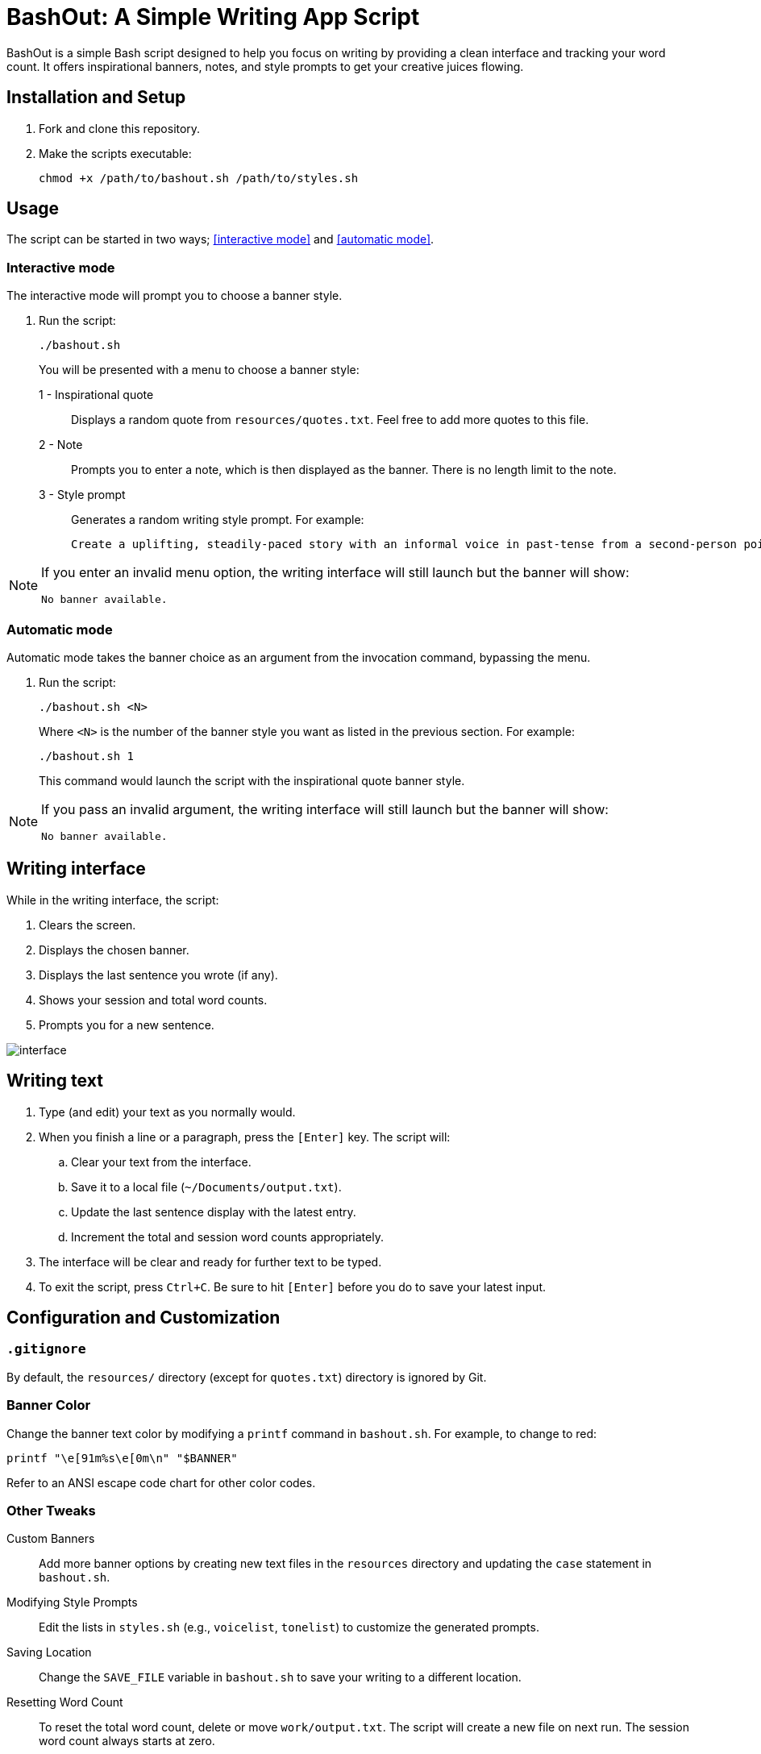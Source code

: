 = BashOut: A Simple Writing App Script

BashOut is a simple Bash script designed to help you focus on writing by providing a clean interface and tracking your word count.
It offers inspirational banners, notes, and style prompts to get your creative juices flowing.

== Installation and Setup

.  Fork and clone this repository.

.  Make the scripts executable:
+
```bash
chmod +x /path/to/bashout.sh /path/to/styles.sh
```

== Usage

The script can be started in two ways; <<interactive mode>> and <<automatic mode>>.

=== Interactive mode

The interactive mode will prompt you to choose a banner style.

.  Run the script:
+
```
./bashout.sh
```
+
You will be presented with a menu to choose a banner style:
+
1 - Inspirational quote:: Displays a random quote from `resources/quotes.txt`. Feel free to add more quotes to this file.

2 - Note:: Prompts you to enter a note, which is then displayed as the banner.
There is no length limit to the note.

3 -  Style prompt:: Generates a random writing style prompt. For example:
+
```bash
Create a uplifting, steadily-paced story with an informal voice in past-tense from a second-person point of view.
```

[NOTE]
====
If you enter an invalid menu option, the writing interface will still launch but the banner will show:

```bash
No banner available.
```
====

=== Automatic mode

Automatic mode takes the banner choice as an argument from the invocation command, bypassing the menu.

. Run the script:
+
```bash
./bashout.sh <N>
```
+
Where `<N>` is the number of the banner style you want as listed in the previous section.
For example:
+
```bash
./bashout.sh 1
```
+
This command would launch the script with the inspirational quote banner style.

[NOTE]
====
If you pass an invalid argument, the writing interface will still launch but the banner will show:

```bash
No banner available.
```
====

== Writing interface

While in the writing interface, the script:

. Clears the screen.

. Displays the chosen banner.

. Displays the last sentence you wrote (if any).

. Shows your session and total word counts.

. Prompts you for a new sentence.

image::interface.png[]

== Writing text

. Type (and edit) your text as you normally would.

. When you finish a line or a paragraph, press the `[Enter]` key.
The script will:
+
.. Clear your text from the interface.

.. Save it to a local file (`~/Documents/output.txt`).

.. Update the last sentence display with the latest entry.

.. Increment the total and session word counts appropriately.

. The interface will be clear and ready for further text to be typed.

. To exit the script, press `Ctrl+C`.
Be sure to hit `[Enter]` before you do to save your latest input.

== Configuration and Customization

=== `.gitignore`

By default, the `resources/` directory (except for `quotes.txt`) directory is ignored by Git.

=== Banner Color

Change the banner text color by modifying a `printf` command in `bashout.sh`.
For example, to change to red:

```bash
printf "\e[91m%s\e[0m\n" "$BANNER"
```

Refer to an ANSI escape code chart for other color codes.

=== Other Tweaks

Custom Banners:: Add more banner options by creating new text files in the `resources` directory and updating the `case` statement in `bashout.sh`.

Modifying Style Prompts:: Edit the lists in `styles.sh` (e.g., `voicelist`, `tonelist`) to customize the generated prompts.

Saving Location:: Change the `SAVE_FILE` variable in `bashout.sh` to save your writing to a different location.

Resetting Word Count:: To reset the total word count, delete or move `work/output.txt`.
The script will create a new file on next run.
The session word count always starts at zero.
